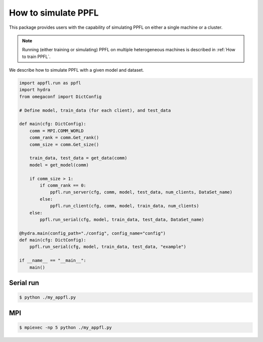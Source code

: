 How to simulate PPFL
====================

This package provides users with the capability of simulating PPFL on either a single machine or a cluster.

.. note::

    Running (either training or simulating) PPFL on multiple heterogeneous machines is described in :ref:`How to train PPFL`.


We describe how to simulate PPFL with a given model and dataset. 


.. code-block:: python

    import appfl.run as ppfl
    import hydra
    from omegaconf import DictConfig

    # Define model, train_data (for each client), and test_data

    def main(cfg: DictConfig):
        comm = MPI.COMM_WORLD
        comm_rank = comm.Get_rank()
        comm_size = comm.Get_size()

        train_data, test_data = get_data(comm)
        model = get_model(comm)

        if comm_size > 1:
            if comm_rank == 0:
                ppfl.run_server(cfg, comm, model, test_data, num_clients, DataSet_name)
            else:
                ppfl.run_client(cfg, comm, model, train_data, num_clients)
        else:
            ppfl.run_serial(cfg, model, train_data, test_data, DataSet_name)

    @hydra.main(config_path="./config", config_name="config")
    def main(cfg: DictConfig):
        ppfl.run_serial(cfg, model, train_data, test_data, "example")

    if __name__ == "__main__":
        main()


Serial run
----------

.. code-block:: console

    $ python ./my_appfl.py


MPI
---

.. code-block:: console

    $ mpiexec -np 5 python ./my_appfl.py